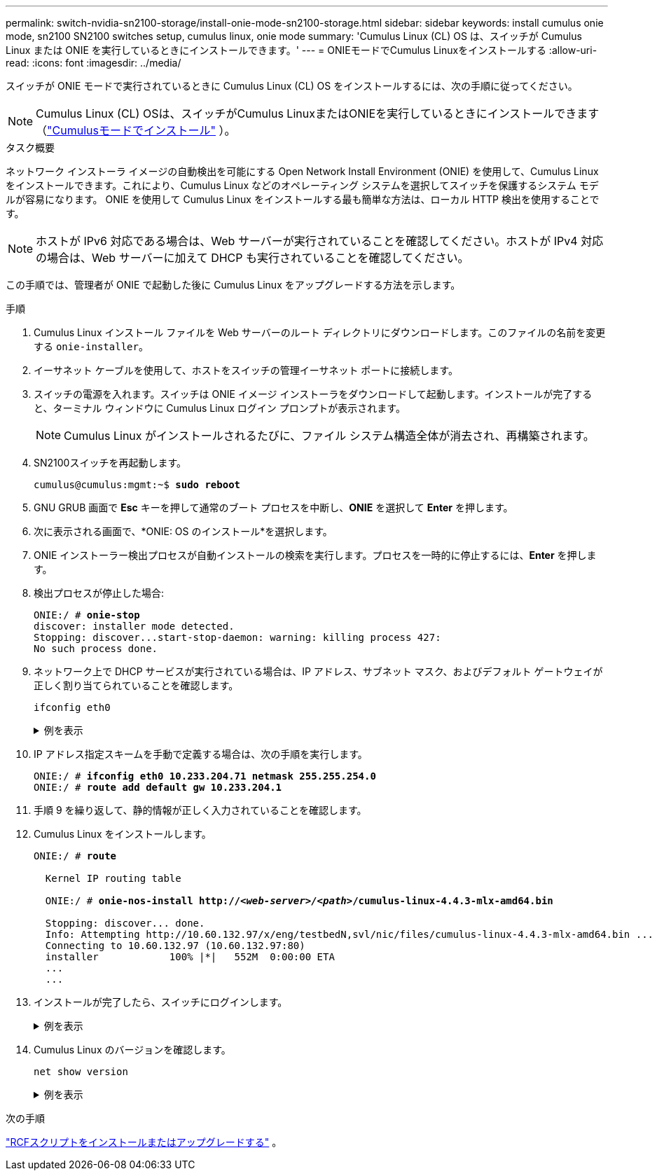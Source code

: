 ---
permalink: switch-nvidia-sn2100-storage/install-onie-mode-sn2100-storage.html 
sidebar: sidebar 
keywords: install cumulus onie mode, sn2100 SN2100 switches setup, cumulus linux, onie mode 
summary: 'Cumulus Linux (CL) OS は、スイッチが Cumulus Linux または ONIE を実行しているときにインストールできます。' 
---
= ONIEモードでCumulus Linuxをインストールする
:allow-uri-read: 
:icons: font
:imagesdir: ../media/


[role="lead"]
スイッチが ONIE モードで実行されているときに Cumulus Linux (CL) OS をインストールするには、次の手順に従ってください。


NOTE: Cumulus Linux (CL) OSは、スイッチがCumulus LinuxまたはONIEを実行しているときにインストールできます（link:install-cumulus-mode-sn2100-storage.html["Cumulusモードでインストール"] ）。

.タスク概要
ネットワーク インストーラ イメージの自動検出を可能にする Open Network Install Environment (ONIE) を使用して、Cumulus Linux をインストールできます。これにより、Cumulus Linux などのオペレーティング システムを選択してスイッチを保護するシステム モデルが容易になります。  ONIE を使用して Cumulus Linux をインストールする最も簡単な方法は、ローカル HTTP 検出を使用することです。


NOTE: ホストが IPv6 対応である場合は、Web サーバーが実行されていることを確認してください。ホストが IPv4 対応の場合は、Web サーバーに加えて DHCP も実行されていることを確認してください。

この手順では、管理者が ONIE で起動した後に Cumulus Linux をアップグレードする方法を示します。

.手順
. Cumulus Linux インストール ファイルを Web サーバーのルート ディレクトリにダウンロードします。このファイルの名前を変更する `onie-installer`。
. イーサネット ケーブルを使用して、ホストをスイッチの管理イーサネット ポートに接続します。
. スイッチの電源を入れます。スイッチは ONIE イメージ インストーラをダウンロードして起動します。インストールが完了すると、ターミナル ウィンドウに Cumulus Linux ログイン プロンプトが表示されます。
+

NOTE: Cumulus Linux がインストールされるたびに、ファイル システム構造全体が消去され、再構築されます。

. SN2100スイッチを再起動します。
+
[listing, subs="+quotes"]
----
cumulus@cumulus:mgmt:~$ *sudo reboot*
----
. GNU GRUB 画面で *Esc* キーを押して通常のブート プロセスを中断し、*ONIE* を選択して *Enter* を押します。
. 次に表示される画面で、*ONIE: OS のインストール*を選択します。
. ONIE インストーラー検出プロセスが自動インストールの検索を実行します。プロセスを一時的に停止するには、*Enter* を押します。
. 検出プロセスが停止した場合:
+
[listing, subs="+quotes"]
----
ONIE:/ # *onie-stop*
discover: installer mode detected.
Stopping: discover...start-stop-daemon: warning: killing process 427:
No such process done.
----
. ネットワーク上で DHCP サービスが実行されている場合は、IP アドレス、サブネット マスク、およびデフォルト ゲートウェイが正しく割り当てられていることを確認します。
+
`ifconfig eth0`

+
.例を表示
[%collapsible]
====
[listing, subs="+quotes"]
----
ONIE:/ # *ifconfig eth0*
eth0   Link encap:Ethernet  HWaddr B8:CE:F6:19:1D:F6
       inet addr:10.233.204.71  Bcast:10.233.205.255  Mask:255.255.254.0
       inet6 addr: fe80::bace:f6ff:fe19:1df6/64 Scope:Link
       UP BROADCAST RUNNING MULTICAST  MTU:1500  Metric:1
       RX packets:21344 errors:0 dropped:2135 overruns:0 frame:0
       TX packets:3500 errors:0 dropped:0 overruns:0 carrier:0
       collisions:0 txqueuelen:1000
       RX bytes:6119398 (5.8 MiB)  TX bytes:472975 (461.8 KiB)
       Memory:dfc00000-dfc1ffff

ONIE:/ # *route*
Kernel IP routing table
Destination     Gateway         Genmask         Flags Metric Ref    Use Iface

default         10.233.204.1    0.0.0.0         UG    0      0      0   eth0
10.233.204.0    *               255.255.254.0   U     0      0      0   eth0
----
====
. IP アドレス指定スキームを手動で定義する場合は、次の手順を実行します。
+
[listing, subs="+quotes"]
----
ONIE:/ # *ifconfig eth0 10.233.204.71 netmask 255.255.254.0*
ONIE:/ # *route add default gw 10.233.204.1*
----
. 手順 9 を繰り返して、静的情報が正しく入力されていることを確認します。
. Cumulus Linux をインストールします。
+
[listing, subs="+quotes"]
----
ONIE:/ # *route*

  Kernel IP routing table

  ONIE:/ # *onie-nos-install http://_<web-server>/<path>_/cumulus-linux-4.4.3-mlx-amd64.bin*

  Stopping: discover... done.
  Info: Attempting http://10.60.132.97/x/eng/testbedN,svl/nic/files/cumulus-linux-4.4.3-mlx-amd64.bin ...
  Connecting to 10.60.132.97 (10.60.132.97:80)
  installer            100% |*******************************|   552M  0:00:00 ETA
  ...
  ...
----
. インストールが完了したら、スイッチにログインします。
+
.例を表示
[%collapsible]
====
[listing, subs="+quotes"]
----
cumulus login: *cumulus*
Password: *cumulus*
You are required to change your password immediately (administrator enforced)
Changing password for cumulus.
Current password: *cumulus*
New password: *<new_password>*
Retype new password: *<new_password>*
----
====
. Cumulus Linux のバージョンを確認します。
+
`net show version`

+
.例を表示
[%collapsible]
====
[listing, subs="+quotes"]
----
cumulus@cumulus:mgmt:~$ *net show version*
NCLU_VERSION=1.0-cl4.4.3u4
DISTRIB_ID="Cumulus Linux"
DISTRIB_RELEASE=*4.4.3*
DISTRIB_DESCRIPTION=*"Cumulus Linux 4.4.3”*
----
====


.次の手順
link:install-rcf-sn2100-storage.html["RCFスクリプトをインストールまたはアップグレードする"] 。
